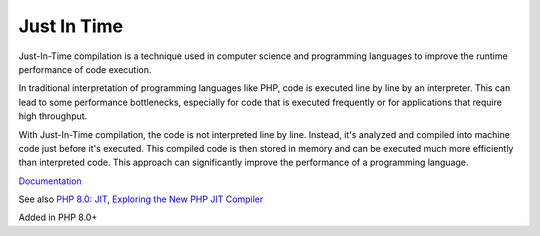.. _jit:
.. meta::
	:description:
		Just In Time: Just-In-Time compilation is a technique used in computer science and programming languages to improve the runtime performance of code execution.
	:twitter:card: summary_large_image
	:twitter:site: @exakat
	:twitter:title: Just In Time
	:twitter:description: Just In Time: Just-In-Time compilation is a technique used in computer science and programming languages to improve the runtime performance of code execution
	:twitter:creator: @exakat
	:og:title: Just In Time
	:og:type: article
	:og:description: Just-In-Time compilation is a technique used in computer science and programming languages to improve the runtime performance of code execution
	:og:url: https://php-dictionary.readthedocs.io/en/latest/dictionary/jit.ini.html
	:og:locale: en


Just In Time
------------

Just-In-Time compilation is a technique used in computer science and programming languages to improve the runtime performance of code execution.

In traditional interpretation of programming languages like PHP, code is executed line by line by an interpreter. This can lead to some performance bottlenecks, especially for code that is executed frequently or for applications that require high throughput.

With Just-In-Time compilation, the code is not interpreted line by line. Instead, it's analyzed and compiled into machine code just before it's executed. This compiled code is then stored in memory and can be executed much more efficiently than interpreted code. This approach can significantly improve the performance of a programming language.

`Documentation <https://php.watch/versions/8.0/JIT>`__

See also `PHP 8.0: JIT <https://php.watch/versions/8.0/JIT>`_, `Exploring the New PHP JIT Compiler <https://www.zend.com/blog/exploring-new-php-jit-compiler>`_

Added in PHP 8.0+
